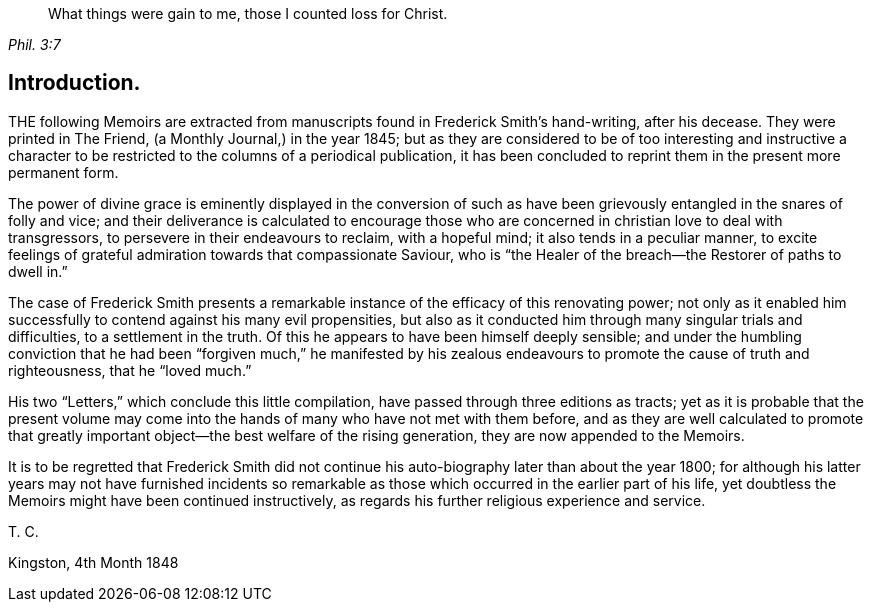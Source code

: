[quote.epigraph, , Phil. 3:7]
____
What things were gain to me, those I counted loss for Christ.
____

== Introduction.

THE following Memoirs are extracted from manuscripts found in Frederick Smith`'s hand-writing,
after his decease.
They were printed in The Friend, (a Monthly Journal,) in the year 1845;
but as they are considered to be of too interesting and instructive a
character to be restricted to the columns of a periodical publication,
it has been concluded to reprint them in the present more permanent form.

The power of divine grace is eminently displayed in the conversion of
such as have been grievously entangled in the snares of folly and vice;
and their deliverance is calculated to encourage those who
are concerned in christian love to deal with transgressors,
to persevere in their endeavours to reclaim, with a hopeful mind;
it also tends in a peculiar manner,
to excite feelings of grateful admiration towards that compassionate Saviour,
who is "`the Healer of the breach--the Restorer of paths to dwell in.`"

The case of Frederick Smith presents a remarkable
instance of the efficacy of this renovating power;
not only as it enabled him successfully to contend against his many evil propensities,
but also as it conducted him through many singular trials and difficulties,
to a settlement in the truth.
Of this he appears to have been himself deeply sensible;
and under the humbling conviction that he had been "`forgiven much,`" he manifested
by his zealous endeavours to promote the cause of truth and righteousness,
that he "`loved much.`"

His two "`Letters,`" which conclude this little compilation,
have passed through three editions as tracts;
yet as it is probable that the present volume may come into
the hands of many who have not met with them before,
and as they are well calculated to promote that greatly
important object--the best welfare of the rising generation,
they are now appended to the Memoirs.

It is to be regretted that Frederick Smith did not continue
his auto-biography later than about the year 1800;
for although his latter years may not have furnished incidents so remarkable
as those which occurred in the earlier part of his life,
yet doubtless the Memoirs might have been continued instructively,
as regards his further religious experience and service.

T+++.+++ C.

Kingston, 4th Month 1848
